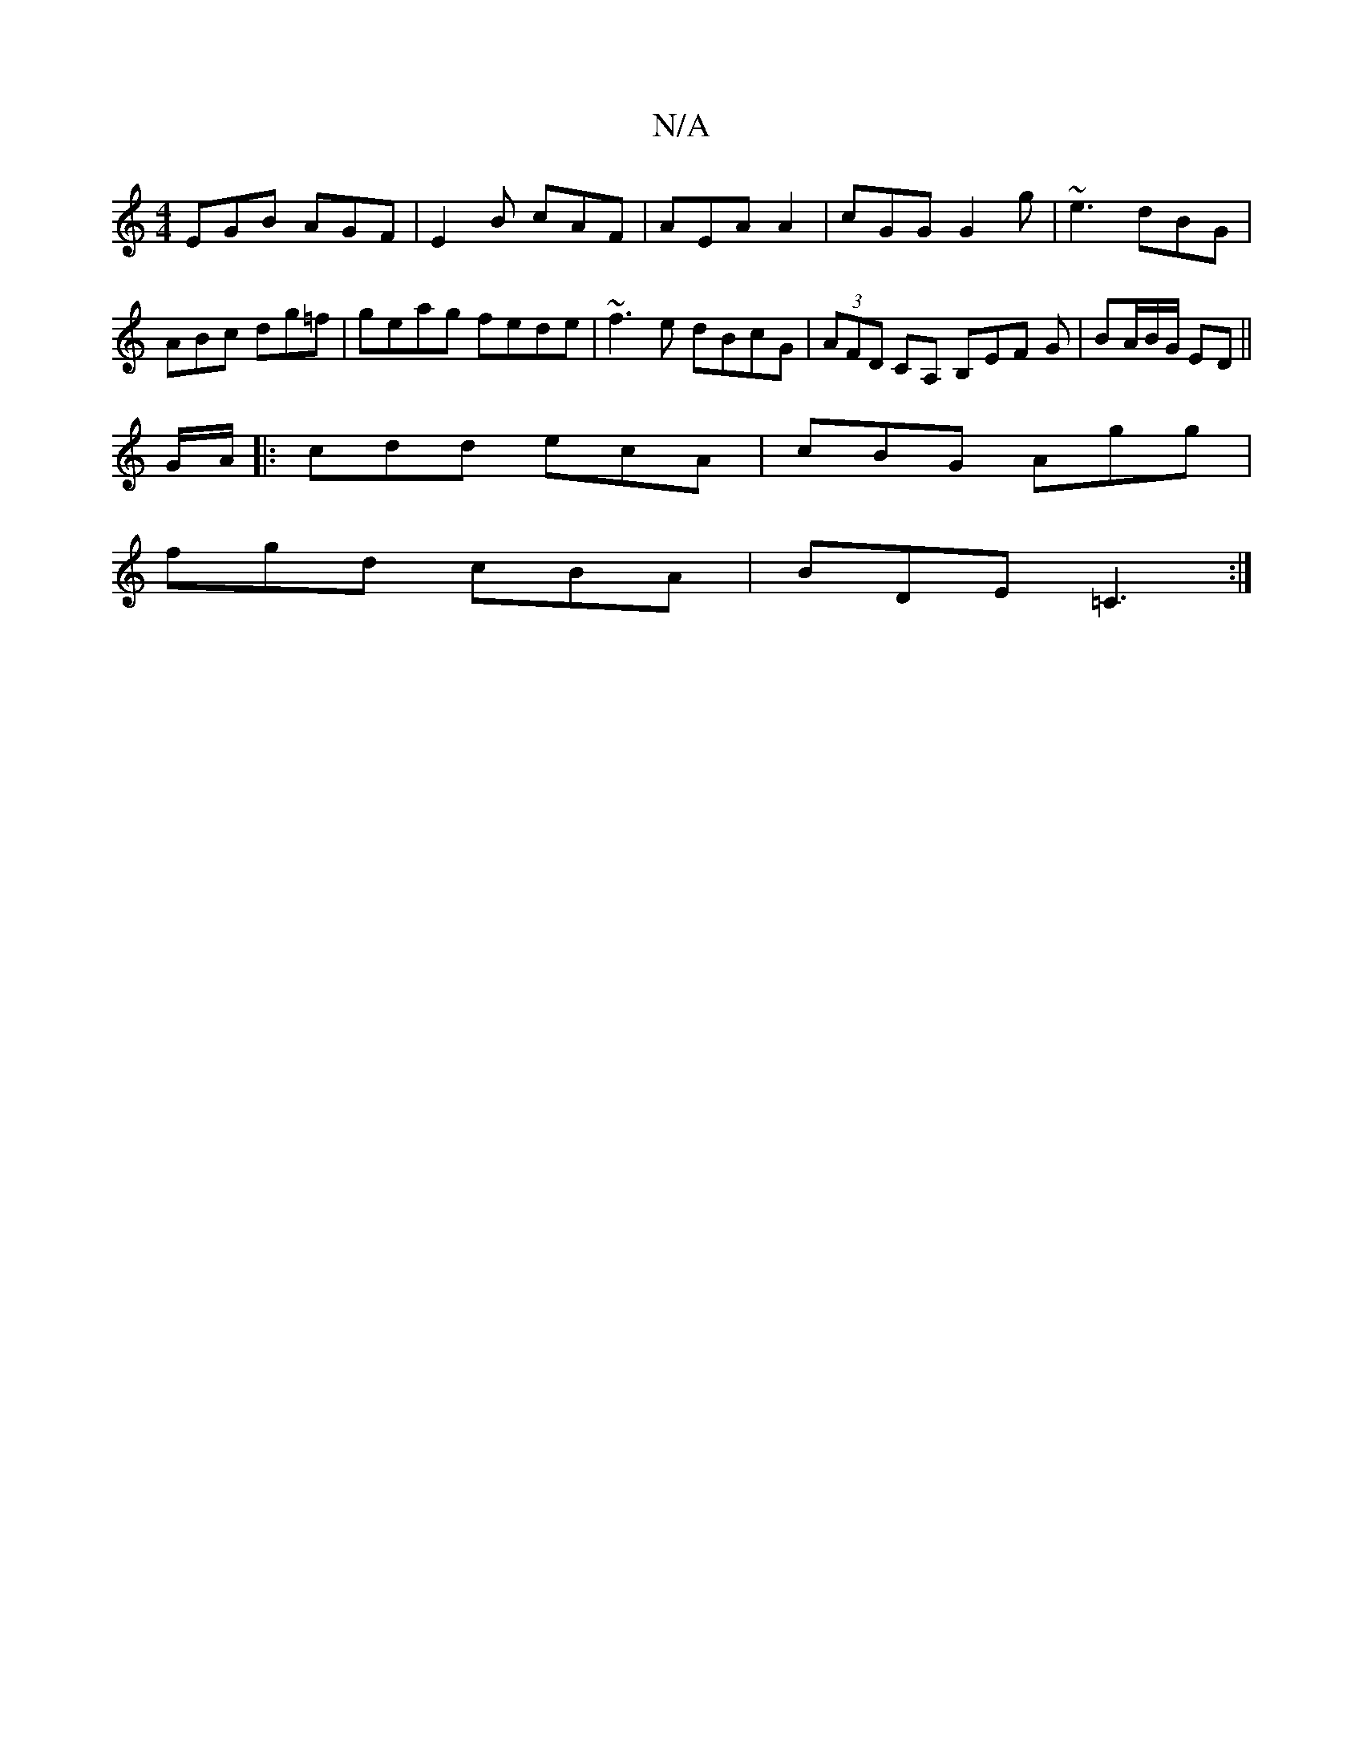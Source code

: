 X:1
T:N/A
M:4/4
R:N/A
K:Cmajor
1 EGB AGF|E2B cAF|AEA A2|cGG G2g|~e3 dBG|ABc dg=f|geag fede|~f3 e dBcG|(3AFD CA, B,EF G|BA/B/G/ ED||
G/A/ |: cdd ecA|cBG Agg|
fgd cBA|BDE =C3:|

B,A,A, B,G, G,B, | "D"A3G zage|f2 ag fedc|BGGD BGGF|AFd